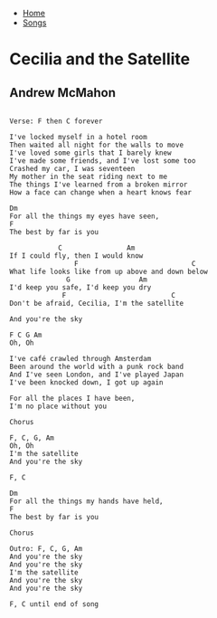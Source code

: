 + [[../index.org][Home]]
+ [[./index.org][Songs]]

* Cecilia and the Satellite
** Andrew McMahon
#+BEGIN_SRC elisp

Verse: F then C forever

I've locked myself in a hotel room
Then waited all night for the walls to move
I've loved some girls that I barely knew
I've made some friends, and I've lost some too
Crashed my car, I was seventeen
My mother in the seat riding next to me
The things I've learned from a broken mirror
How a face can change when a heart knows fear

Dm
For all the things my eyes have seen,
F
The best by far is you

            C                Am
If I could fly, then I would know
                F                            C
What life looks like from up above and down below
              G                 Am
I'd keep you safe, I'd keep you dry
             F                          C
Don't be afraid, Cecilia, I'm the satellite

And you're the sky

F C G Am
Oh, Oh

I've café crawled through Amsterdam
Been around the world with a punk rock band
And I've seen London, and I've played Japan
I've been knocked down, I got up again

For all the places I have been,
I'm no place without you

Chorus

F, C, G, Am
Oh, Oh
I'm the satellite
And you're the sky

F, C

Dm
For all the things my hands have held,
F
The best by far is you

Chorus

Outro: F, C, G, Am
And you're the sky
And you're the sky
I'm the satellite
And you're the sky
And you're the sky

F, C until end of song
#+END_SRC
